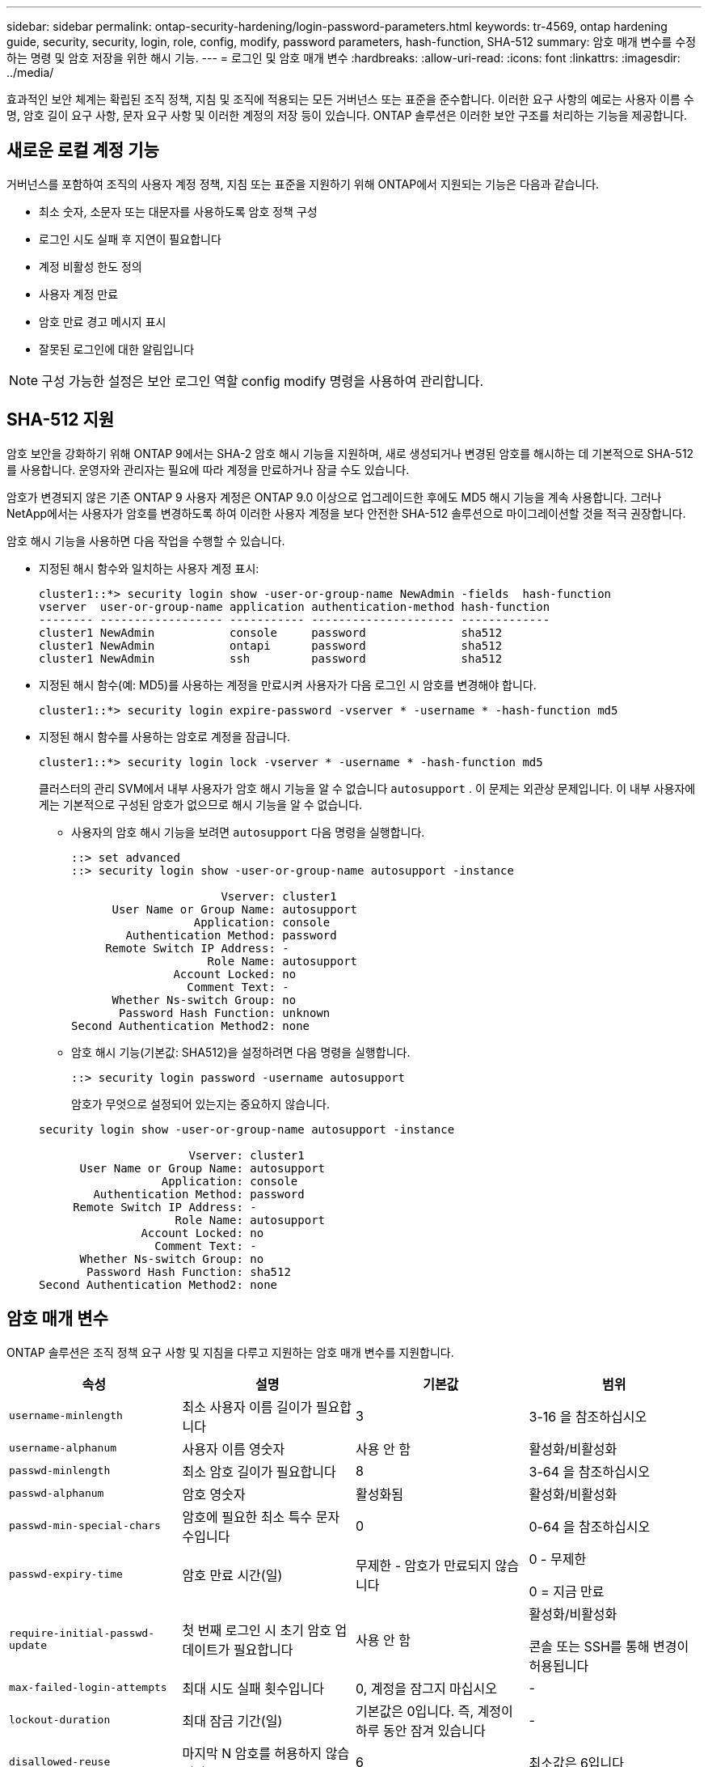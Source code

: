 ---
sidebar: sidebar 
permalink: ontap-security-hardening/login-password-parameters.html 
keywords: tr-4569, ontap hardening guide, security, security, login, role, config, modify, password parameters, hash-function, SHA-512 
summary: 암호 매개 변수를 수정하는 명령 및 암호 저장을 위한 해시 기능. 
---
= 로그인 및 암호 매개 변수
:hardbreaks:
:allow-uri-read: 
:icons: font
:linkattrs: 
:imagesdir: ../media/


[role="lead"]
효과적인 보안 체계는 확립된 조직 정책, 지침 및 조직에 적용되는 모든 거버넌스 또는 표준을 준수합니다. 이러한 요구 사항의 예로는 사용자 이름 수명, 암호 길이 요구 사항, 문자 요구 사항 및 이러한 계정의 저장 등이 있습니다. ONTAP 솔루션은 이러한 보안 구조를 처리하는 기능을 제공합니다.



== 새로운 로컬 계정 기능

거버넌스를 포함하여 조직의 사용자 계정 정책, 지침 또는 표준을 지원하기 위해 ONTAP에서 지원되는 기능은 다음과 같습니다.

* 최소 숫자, 소문자 또는 대문자를 사용하도록 암호 정책 구성
* 로그인 시도 실패 후 지연이 필요합니다
* 계정 비활성 한도 정의
* 사용자 계정 만료
* 암호 만료 경고 메시지 표시
* 잘못된 로그인에 대한 알림입니다



NOTE: 구성 가능한 설정은 보안 로그인 역할 config modify 명령을 사용하여 관리합니다.



== SHA-512 지원

암호 보안을 강화하기 위해 ONTAP 9에서는 SHA-2 암호 해시 기능을 지원하며, 새로 생성되거나 변경된 암호를 해시하는 데 기본적으로 SHA-512를 사용합니다. 운영자와 관리자는 필요에 따라 계정을 만료하거나 잠글 수도 있습니다.

암호가 변경되지 않은 기존 ONTAP 9 사용자 계정은 ONTAP 9.0 이상으로 업그레이드한 후에도 MD5 해시 기능을 계속 사용합니다. 그러나 NetApp에서는 사용자가 암호를 변경하도록 하여 이러한 사용자 계정을 보다 안전한 SHA-512 솔루션으로 마이그레이션할 것을 적극 권장합니다.

암호 해시 기능을 사용하면 다음 작업을 수행할 수 있습니다.

* 지정된 해시 함수와 일치하는 사용자 계정 표시:
+
[listing]
----
cluster1::*> security login show -user-or-group-name NewAdmin -fields  hash-function
vserver  user-or-group-name application authentication-method hash-function
-------- ------------------ ----------- --------------------- -------------
cluster1 NewAdmin           console     password              sha512
cluster1 NewAdmin           ontapi      password              sha512
cluster1 NewAdmin           ssh         password              sha512

----
* 지정된 해시 함수(예: MD5)를 사용하는 계정을 만료시켜 사용자가 다음 로그인 시 암호를 변경해야 합니다.
+
[listing]
----
cluster1::*> security login expire-password -vserver * -username * -hash-function md5
----
* 지정된 해시 함수를 사용하는 암호로 계정을 잠급니다.
+
[listing]
----
cluster1::*> security login lock -vserver * -username * -hash-function md5
----
+
클러스터의 관리 SVM에서 내부 사용자가 암호 해시 기능을 알 수 없습니다 `autosupport` . 이 문제는 외관상 문제입니다. 이 내부 사용자에게는 기본적으로 구성된 암호가 없으므로 해시 기능을 알 수 없습니다.

+
** 사용자의 암호 해시 기능을 보려면 `autosupport` 다음 명령을 실행합니다.
+
[listing]
----
::> set advanced
::> security login show -user-or-group-name autosupport -instance

                      Vserver: cluster1
      User Name or Group Name: autosupport
                  Application: console
        Authentication Method: password
     Remote Switch IP Address: -
                    Role Name: autosupport
               Account Locked: no
                 Comment Text: -
      Whether Ns-switch Group: no
       Password Hash Function: unknown
Second Authentication Method2: none
----
** 암호 해시 기능(기본값: SHA512)을 설정하려면 다음 명령을 실행합니다.
+
[listing]
----
::> security login password -username autosupport
----
+
암호가 무엇으로 설정되어 있는지는 중요하지 않습니다.

+
[listing]
----
security login show -user-or-group-name autosupport -instance

                      Vserver: cluster1
      User Name or Group Name: autosupport
                  Application: console
        Authentication Method: password
     Remote Switch IP Address: -
                    Role Name: autosupport
               Account Locked: no
                 Comment Text: -
      Whether Ns-switch Group: no
       Password Hash Function: sha512
Second Authentication Method2: none
----






== 암호 매개 변수

ONTAP 솔루션은 조직 정책 요구 사항 및 지침을 다루고 지원하는 암호 매개 변수를 지원합니다.

|===
| 속성 | 설명 | 기본값 | 범위 


| `username-minlength` | 최소 사용자 이름 길이가 필요합니다 | 3 | 3-16 을 참조하십시오 


| `username-alphanum` | 사용자 이름 영숫자 | 사용 안 함 | 활성화/비활성화 


| `passwd-minlength` | 최소 암호 길이가 필요합니다 | 8 | 3-64 을 참조하십시오 


| `passwd-alphanum` | 암호 영숫자 | 활성화됨 | 활성화/비활성화 


| `passwd-min-special-chars` | 암호에 필요한 최소 특수 문자 수입니다 | 0 | 0-64 을 참조하십시오 


| `passwd-expiry-time` | 암호 만료 시간(일) | 무제한 - 암호가 만료되지 않습니다  a| 
0 - 무제한

0 = 지금 만료



| `require-initial-passwd-update` | 첫 번째 로그인 시 초기 암호 업데이트가 필요합니다 | 사용 안 함  a| 
활성화/비활성화

콘솔 또는 SSH를 통해 변경이 허용됩니다



| `max-failed-login-attempts` | 최대 시도 실패 횟수입니다 | 0, 계정을 잠그지 마십시오 | - 


| `lockout-duration` | 최대 잠금 기간(일) | 기본값은 0입니다. 즉, 계정이 하루 동안 잠겨 있습니다 | - 


| `disallowed-reuse` | 마지막 N 암호를 허용하지 않습니다 | 6 | 최소값은 6입니다 


| `change-delay` | 암호 변경 간격(일) | 0 | - 


| `delay-after-failed-login` | 로그인 시도 실패 후 지연(초) | 4 | - 


| `passwd-min-lowercase-chars` | 암호에 필요한 최소 소문자 알파벳 문자 수입니다 | 0으로, 소문자가 필요하지 않습니다 | 0-64 을 참조하십시오 


| `passwd-min-uppercase-chars` | 알파벳 대문자 최소 개수여야 합니다 | 0 - 대문자가 필요하지 않습니다 | 0-64 을 참조하십시오 


| `passwd-min-digits` | 암호에 필요한 최소 자릿수입니다 | 0으로, 숫자가 필요하지 않습니다 | 0-64 을 참조하십시오 


| `passwd-expiry-warn-time` | 암호 만료 전에 경고 메시지 표시(일) | Unlimited(무제한) - 암호 만료에 대해 경고하지 않습니다 | 0: 로그인할 때마다 암호 만료에 대해 사용자에게 경고합니다 


| `account-expiry-time` | 계정이 N일 후에 만료됩니다 | 무제한. 즉, 계정이 만료되지 않습니다 | 계정 만료 시간은 계정 비활성 제한보다 커야 합니다 


| `account-inactive-limit` | 계정 만료 전 최대 비활성 기간(일) | 무제한 - 비활성 계정은 만료되지 않습니다 | 계정 비활성 한도는 계정 만료 시간보다 작아야 합니다 
|===
.예
[listing]
----
cluster1::*> security login role config show -vserver cluster1 -role admin

                                          Vserver: cluster1
                                        Role Name: admin
                 Minimum Username Length Required: 3
                           Username Alpha-Numeric: disabled
                 Minimum Password Length Required: 8
                           Password Alpha-Numeric: enabled
Minimum Number of Special Characters Required in the Password: 0
                       Password Expires In (Days): unlimited
   Require Initial Password Update on First Login: disabled
                Maximum Number of Failed Attempts: 0
                    Maximum Lockout Period (Days): 0
                      Disallow Last 'N' Passwords: 6
            Delay Between Password Changes (Days): 0
     Delay after Each Failed Login Attempt (Secs): 4
Minimum Number of Lowercase Alphabetic Characters Required in the Password: 0
Minimum Number of Uppercase Alphabetic Characters Required in the Password: 0
Minimum Number of Digits Required in the Password: 0
Display Warning Message Days Prior to Password Expiry (Days): unlimited
                        Account Expires in (Days): unlimited
Maximum Duration of Inactivity before Account Expiration (Days): unlimited

----

NOTE: 9.14.1부터는 암호에 대한 복잡성과 잠금 규칙이 증가합니다. 이는 ONTAP의 신규 설치에만 적용됩니다.
